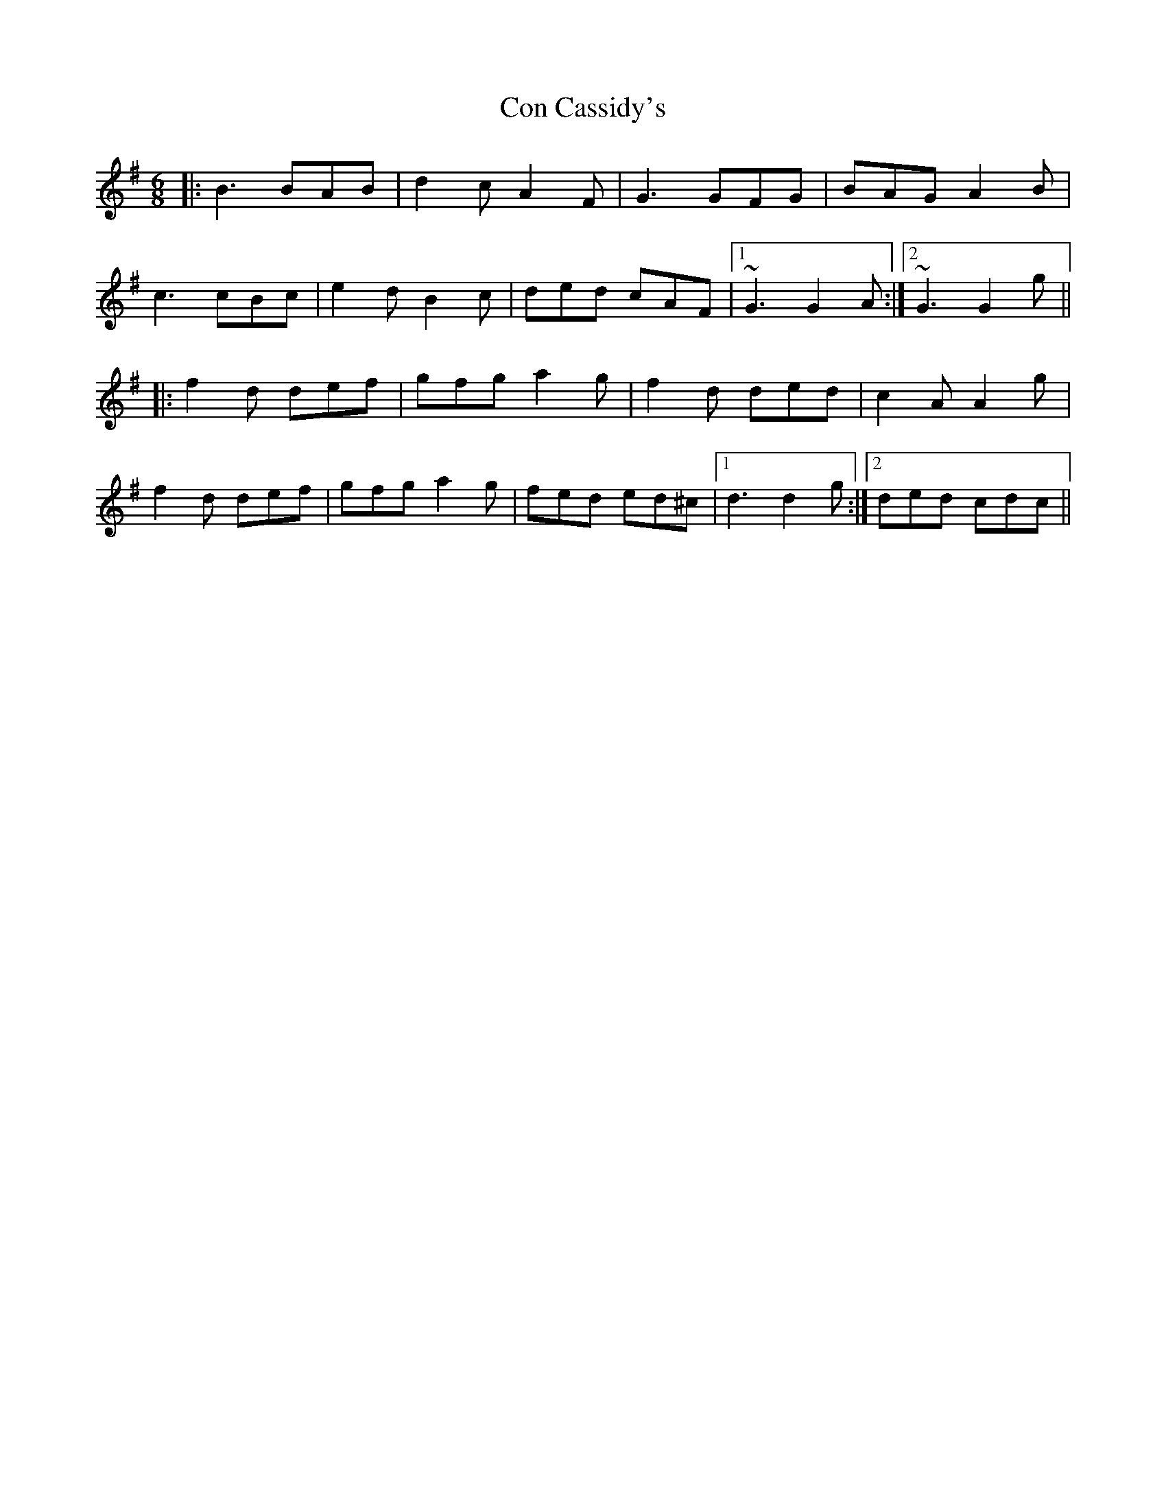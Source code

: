X: 7882
T: Con Cassidy's
R: jig
M: 6/8
K: Gmajor
|:B3 BAB|d2c A2F|G3GFG|BAG A2B|
c3 cBc|e2d B2c|ded cAF|1 ~G3 G2A:|2 ~G3 G2g||
|:f2d def|gfg a2g|f2d ded|c2A A2g|
f2d def|gfg a2g|fed ed^c|1 d3 d2g:|2 ded cdc||

